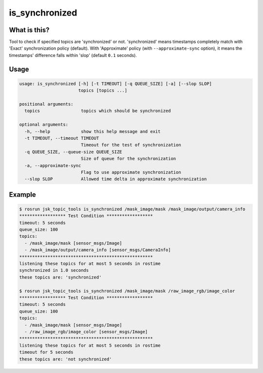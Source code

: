 ===============
is_synchronized
===============

.. image:: images/is_synchronized.png


What is this?
=============

Tool to check if specified topics are 'synchronized' or not.
'synchronized' means timestamps completely match with 'Exact' synchronization policy (default).
With 'Approximate' policy (with ``--approximate-sync`` option), it means the timestamps'
difference falls within 'slop' (default ``0.1`` seconds).


Usage
=====

.. code-block:: bash

  usage: is_synchronized [-h] [-t TIMEOUT] [-q QUEUE_SIZE] [-a] [--slop SLOP]
                         topics [topics ...]

  positional arguments:
    topics                topics which should be synchronized

  optional arguments:
    -h, --help            show this help message and exit
    -t TIMEOUT, --timeout TIMEOUT
                          Timeout for the test of synchronization
    -q QUEUE_SIZE, --queue-size QUEUE_SIZE
                          Size of queue for the synchronization
    -a, --approximate-sync
                          Flag to use approximate synchronization
    --slop SLOP           Allowed time delta in approximate synchronization

Example
=======

.. code-block:: bash

  $ rosrun jsk_topic_tools is_synchronized /mask_image/mask /mask_image/output/camera_info
  ****************** Test Condition ******************
  timeout: 5 seconds
  queue_size: 100
  topics:
    - /mask_image/mask [sensor_msgs/Image]
    - /mask_image/output/camera_info [sensor_msgs/CameraInfo]
  ****************************************************
  listening these topics for at most 5 seconds in rostime
  synchronized in 1.0 seconds
  these topics are: 'synchronized'

  $ rosrun jsk_topic_tools is_synchronized /mask_image/mask /raw_image_rgb/image_color
  ****************** Test Condition ******************
  timeout: 5 seconds
  queue_size: 100
  topics:
    - /mask_image/mask [sensor_msgs/Image]
    - /raw_image_rgb/image_color [sensor_msgs/Image]
  ****************************************************
  listening these topics for at most 5 seconds in rostime
  timeout for 5 seconds
  these topics are: 'not synchronized'
